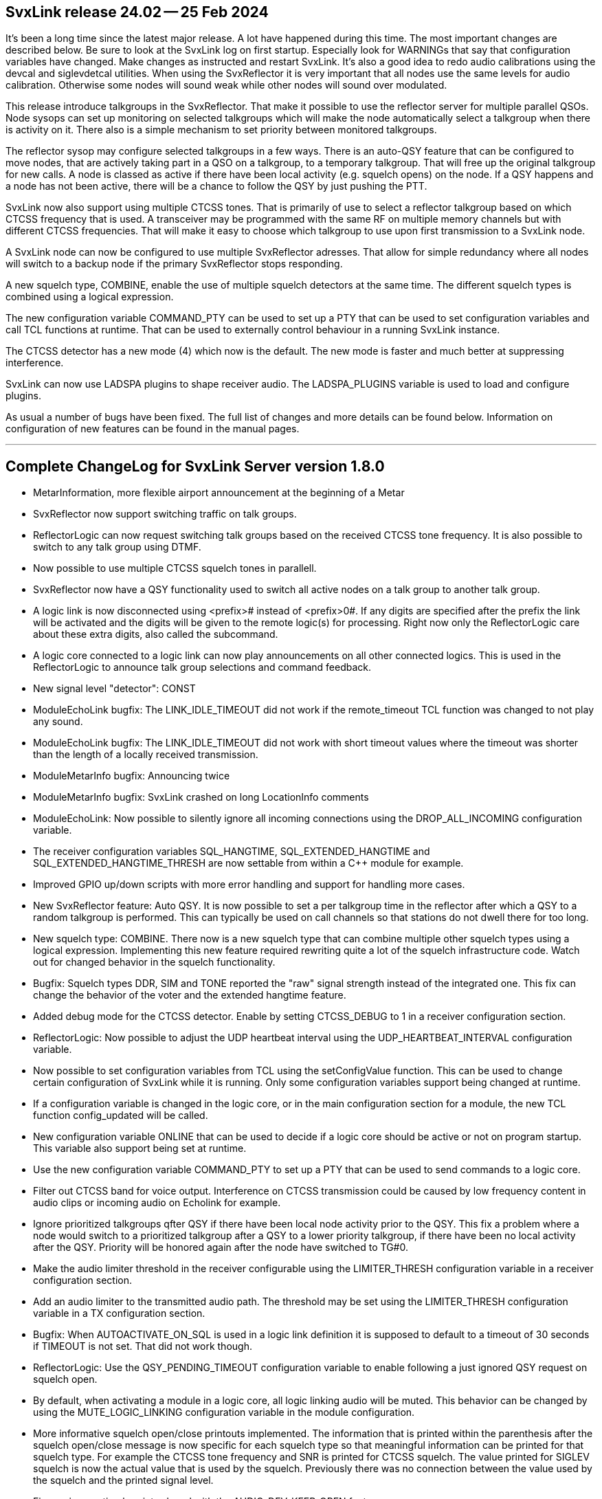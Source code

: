 SvxLink release 24.02 -- 25 Feb 2024
------------------------------------

It's been a long time since the latest major release. A lot have happened
during this time. The most important changes are described below. Be sure to
look at the SvxLink log on first startup. Especially look for WARNINGs that say
that configuration variables have changed. Make changes as instructed and
restart SvxLink. It's also a good idea to redo audio calibrations using the
devcal and siglevdetcal utilities. When using the SvxReflector it is very
important that all nodes use the same levels for audio calibration. Otherwise
some nodes will sound weak while other nodes will sound over modulated.

This release introduce talkgroups in the SvxReflector. That make it possible to
use the reflector server for multiple parallel QSOs. Node sysops can set up
monitoring on selected talkgroups which will make the node automatically select
a talkgroup when there is activity on it. There also is a simple mechanism to
set priority between monitored talkgroups.

The reflector sysop may configure selected talkgroups in a few ways. There is
an auto-QSY feature that can be configured to move nodes, that are actively
taking part in a QSO on a talkgroup, to a temporary talkgroup. That will free
up the original talkgroup for new calls. A node is classed as active if there
have been local activity (e.g. squelch opens) on the node. If a QSY happens and
a node has not been active, there will be a chance to follow the QSY by just
pushing the PTT.

SvxLink now also support using multiple CTCSS tones. That is primarily of use
to select a reflector talkgroup based on which CTCSS frequency that is used. A
transceiver may be programmed with the same RF on multiple memory channels but
with different CTCSS frequencies. That will make it easy to choose which
talkgroup to use upon first transmission to a SvxLink node.

A SvxLink node can now be configured to use multiple SvxReflector adresses.
That allow for simple redundancy where all nodes will switch to a backup node
if the primary SvxReflector stops responding.

A new squelch type, COMBINE, enable the use of multiple squelch detectors at
the same time. The different squelch types is combined using a logical
expression.

The new configuration variable COMMAND_PTY can be used to set up a PTY that can
be used to set configuration variables and call TCL functions at runtime. That
can be used to externally control behaviour in a running SvxLink instance.

The CTCSS detector has a new mode (4) which now is the default. The new mode is
faster and much better at suppressing interference.

SvxLink can now use LADSPA plugins to shape receiver audio. The LADSPA_PLUGINS
variable is used to load and configure plugins.

As usual a number of bugs have been fixed. The full list of changes and more
details can be found below. Information on configuration of new features can be
found in the manual pages.

''''''''''''''''''''''''''''''''''''''''''''''''''''''''''''''''''''''''''''''

Complete ChangeLog for SvxLink Server version 1.8.0
---------------------------------------------------

* MetarInformation, more flexible airport announcement at the beginning of a
  Metar

* SvxReflector now support switching traffic on talk groups.

* ReflectorLogic can now request switching talk groups based on the received
  CTCSS tone frequency. It is also possible to switch to any talk group using
  DTMF.

* Now possible to use multiple CTCSS squelch tones in parallell.

* SvxReflector now have a QSY functionality used to switch all active nodes on
  a talk group to another talk group.

* A logic link is now disconnected using <prefix># instead of <prefix>0#. If
  any digits are specified after the prefix the link will be activated and the
  digits will be given to the remote logic(s) for processing. Right now only
  the ReflectorLogic care about these extra digits, also called the
  subcommand.

* A logic core connected to a logic link can now play announcements on all
  other connected logics. This is used in the ReflectorLogic to announce talk
  group selections and command feedback.

* New signal level "detector": CONST

* ModuleEchoLink bugfix: The LINK_IDLE_TIMEOUT did not work if the
  remote_timeout TCL function was changed to not play any sound.

* ModuleEchoLink bugfix: The LINK_IDLE_TIMEOUT did not work with short timeout
  values where the timeout was shorter than the length of a locally received
  transmission.

* ModuleMetarInfo bugfix: Announcing twice

* ModuleMetarInfo bugfix: SvxLink crashed on long LocationInfo comments

* ModuleEchoLink: Now possible to silently ignore all incoming connections
  using the DROP_ALL_INCOMING configuration variable.

* The receiver configuration variables SQL_HANGTIME, SQL_EXTENDED_HANGTIME and
  SQL_EXTENDED_HANGTIME_THRESH are now settable from within a C++ module for
  example.

* Improved GPIO up/down scripts with more error handling and support for
  handling more cases.

* New SvxReflector feature: Auto QSY. It is now possible to set a per
  talkgroup time in the reflector after which a QSY to a random talkgroup is
  performed. This can typically be used on call channels so that stations do
  not dwell there for too long.

* New squelch type: COMBINE. There now is a new squelch type that can combine
  multiple other squelch types using a logical expression.
  Implementing this new feature required rewriting quite a lot of the squelch
  infrastructure code. Watch out for changed behavior in the squelch
  functionality.

* Bugfix: Squelch types DDR, SIM and TONE reported the "raw" signal strength
  instead of the integrated one. This fix can change the behavior of the voter
  and the extended hangtime feature.

* Added debug mode for the CTCSS detector. Enable by setting CTCSS_DEBUG to 1
  in a receiver configuration section.

* ReflectorLogic: Now possible to adjust the UDP heartbeat interval using the
  UDP_HEARTBEAT_INTERVAL configuration variable.

* Now possible to set configuration variables from TCL using the
  setConfigValue function. This can be used to change certain configuration of
  SvxLink while it is running. Only some configuration variables support being
  changed at runtime.

* If a configuration variable is changed in the logic core, or in the main
  configuration section for a module, the new TCL function config_updated will
  be called.

* New configuration variable ONLINE that can be used to decide if a logic core
  should be active or not on program startup. This variable also support being
  set at runtime.

* Use the new configuration variable COMMAND_PTY to set up a PTY that can be
  used to send commands to a logic core.

* Filter out CTCSS band for voice output. Interference on CTCSS transmission
  could be caused by low frequency content in audio clips or incoming audio on
  Echolink for example.

* Ignore prioritized talkgroups qfter QSY if there have been local node
  activity prior to the QSY. This fix a problem where a node would switch to a
  prioritized talkgroup after a QSY to a lower priority talkgroup, if there
  have been no local activity after the QSY. Priority will be honored again
  after the node have switched to TG#0.

* Make the audio limiter threshold in the receiver configurable using the
  LIMITER_THRESH configuration variable in a receiver configuration section.

* Add an audio limiter to the transmitted audio path. The threshold may be set
  using the LIMITER_THRESH configuration variable in a TX configuration
  section.

* Bugfix: When AUTOACTIVATE_ON_SQL is used in a logic link definition it is
  supposed to default to a timeout of 30 seconds if TIMEOUT is not set. That
  did not work though.

* ReflectorLogic: Use the QSY_PENDING_TIMEOUT configuration variable to enable
  following a just ignored QSY request on squelch open.

* By default, when activating a module in a logic core, all logic linking
  audio will be muted. This behavior can be changed by using the
  MUTE_LOGIC_LINKING configuration variable in the module configuration.

* More informative squelch open/close printouts implemented. The information
  that is printed within the parenthesis after the squelch open/close message
  is now specific for each squelch type so that meaningful information can be
  printed for that squelch type. For example the CTCSS tone frequency and SNR
  is printed for CTCSS squelch. The value printed for SIGLEV squelch is now
  the actual value that is used by the squelch. Previously there was no
  connection between the value used by the squelch and the printed signal
  level.

* Fix receiver muting bug introduced with the AUDIO_DEV_KEEP_OPEN feature.

* Bugfix: SQL_START_DELAY was not honored in all cases.

* Rework squelch core code. The core squelch handling code was not fully
  correct causing problems in some configurations.

* New voter configuration variable VERBOSE which cause the voter to print the
  squelch state events of the satellite receivers. This can be used while fine
  tuning voter timing for example.

* Rename configuration variables to make it more clear that they are for
  squelch configuration. An "SQL_" prefix have been added to the following
  configuration variables: SIGLEV_RX_NAME, SIGLEV_OPEN_THRESH,
  SIGLEV_CLOSE_THRESH.

* Bugfix: Do not emit tone detected events from muted receivers.

* The voter COMMAND_PTY now accept a new command MUTE that will keep the
  receiver active but block all content.

* Bugfix in ModuleMetarInfo: Gusts were not announced correctly in combination
  with mps

* Bugfix in ReflectorLogic: The AUTOACTIVATE_ON_SQL logic linking
  functionality did not work for the ReflectorLogic.

* The AUTOACTIVATE_ON_SQL logic linking configuration variable has been
  renamed to ACTIVATE_ON_ACTIVITY.

* Bugfix in reflector authentication.

* Now possible to set the Echolink module drop/reject/accept configuration
  variables at runtime. This can for example be used from TCL, using the
  setConfigValue function, to change behavior at runtime. See example in
  ReflectorLogic.tcl.

* Bugfix in ReflectorLogic: It was possible to activate a temporary TG monitor
  on a TG that was configured to be permanent. When the temporary monitor
  timed out the TG was removed from the monitoring list completely.

* Add support for PTT and squelch via the gpiod library. Accessing GPIO pins
  via the sysfs interface is deprecated.
  When PTT_TYPE is set to GPIOD there are two new configuration variables
  available to set GPIOD up, PTT_GPIOD_CHIP and PTT_GPIOD_LINE.
  When SQL_DET is set to GPIOD there are two new configuration variables
  available to set GPIOD up, SQL_GPIOD_CHIP, SQL_GPIOD_LINE. If SvxLink is
  built with libgpiod >= 1.5 SQL_GPIOD_BIAS will also be available to set
  PULLUP/PULLDOWN for a GPIO input (squelch) pin.

* New CTCSS tone detector, mode 4, added. This detector is faster and more
  selective. It probably also is more resilient to interference. Have a look
  at the svxlink.conf (5) manual page under CTCSS_MODE for more information.

* Tone detectors for 1750 Hz tone burst, CTCSS repeater activation,
  CTCSS_TO_TG etc now use frequency estimation in addition to energy detection
  for better selectivity.

* Improved squelch state logging with more details about the detection.

* New CTCSS configuration variable CTCSS_SNR_OFFSETS (note the plural S) which
  replace the old variable with a similar name. The new variable take a comma
  separated list of frequency:offset pairs to support the use of multiple
  CTCSS tone frequencies. The siglevdetcal utility has also been modified to
  output the new variable format. If you are using just one CTCSS frequency
  with a previously calibrated offet value you can keep using that. The older
  configuration variable will not be removed and it still work in the same
  way.

* ReflectorLogic: New config variable VERBOSE that choose if printouts from
  the reflector logic should be verbose or not. At the moment the only
  difference is that reflector join/leave messages will be suppressed if
  VERBOSE=0.

* The TCL event handler functions remote_cmd_received and
  remote_received_tg_updated can now be used in a logic core to act on
  commands and talkgroup activations from another logic core.

* ReflectorLogic: Client side redundancy added by using DNS SRV records or a
  locally specified list of hosts. Renamed configuration variables:
  HOST -> HOSTS, PORT -> HOST_PORT. New configuration variables:
  DNS_DOMAIN, HOST_PRIO, HOST_PRIO_INC, HOST_WEIGHT.

* Logic cores (SimplexLogic, RepeaterLogic etc) are now implemented as plugins
  which mean they are dynamically loaded at runtime if needed. There are
  multiple benefits with that:
  - Easier to accept contributed logic cores into the main source tree since
    no core code needs changing.
  - As long as the plugin is not loaded it can cause no harm if it contain a
    bug.
  - Third-party logic cores can be packaged separately. Package maintainers
    that build contributed code are urged to put such artifacts in its own
    package with a name like svxlink-contrib-examplelogic.
  See man svxlink.conf and the LOGIC_CORE_PATH configuration variable for info
  on how SvxLink find the plugins.

* Bugfix in SvxReflector: After 65536 client connections the warning "Incoming
  UDP datagram from XX.XX.XX.XX:YYYYY has invalid client id ZZZZZ" was logged
  for all new client connections.

* New contribution from DL1HRC: SipLogic. The build is enabled by using the
  -DWITH_CONTRIB_SIP_LOGIC=ON CMake command line option.

* The CTCSS squelch detector is now used for both OPEN_ON_CTCSS and
  CTCSS_TO_TG. That have multiple benefits. CPU usage is lower since only one
  detector is used instead of three in parallell. The quality of the CTCSS
  detector is better so shorter detection times may be used. On the downside,
  there must be a CTCSS detector configured at every frequency that is
  specified in either CTCSS_TO_TG or OPEN_ON_CTCSS.

* Changed syntax for OPEN_ON_CTCSS. Only detection time is specified, no
  frequency. All frequencies configured in the receiver configuration will be
  used.

* New configuration variable CTCSS_TO_TG_DELAY.

* CTCSS_MODE=4 now is the default.

* Bugfix: CTCSS transmission did not work correctly when AUDIO_DEV_KEEP_OPEN=1
  was specified. The tone did not turn off once it had been turned on.

* The TX configuration variable CTCSS_LEVEL is now set in dBFS instead of
  percent.

* New configuration variable CTCSS_EMIT_TONE_DETECTED. May need to be set to 0
  in some advanced squelch configurations.

* Now possible to set the jitter buffer delay on TX audio in RemoteTrx. This
  may be useful if experiencing choppy TX audio.

* Bugfix: Receiver voter muting had a couple of bugs that showed up when using
  the voter command PTY to disable/mute/enable receivers. It's unknown if
  these bugs have also caused any other problems.

* 1750 Hz tone burst detector accuracy requirement increased to +/- 25 Hz.

* Bugfix: When using "open repeater on squelch close", the squelch rx id was
  not set up before the TCL event handler send_rgr_sound was called directly
  after repeater open. This caused playing the wrong roger sound.

* Bugfix in ModuleEchoLink: The INCORRECT PASSWORD message was ignored.

* New global TCL function "getVar" that makes it easier to get the value of a
  variable that may be non-existent. If the variable does not exist a default
  value is returned instead.

* New configuration variable LOCAL_RGR_SOUND in ModuleEchoLink that is used to
  enable/disable the playing of a roger beep locally when the remote station
  stops talking.

* Add support for using the CM108B chip for squelch and PTT.
  Contributed by DL1HRC.

* New configuration variable TG_SELECT_INHIBIT_TIMEOUT that is used to
  separately control the TG select inhibit feature.

* Bugfix for the 1750_MUTING configuration variable. Setting it to 0 did not
  disable the feature. It had to be commented out.

* It's now possible to use LADSPA plugins to shape received audio. Fore more
  information have a look at the documentation for the LADSPA_PLUGINS
  configuration variable.



Complete ChangeLog for Qtel version 1.2.5
-----------------------------------------

* Bugfix: When a faulty bind address had been set up, Qtel just exited with a
  bit cryptic error message. Now it starts up with the possibility to use the
  configuration dialog to fix the problem.

* Appstream adaptions from GitHub user "AsciiWolf"
  - Added AppStream metainfo into files.
  - Added png icon into files.
  - Removed xpm icon from files.



Complete ChangeLog for EchoLib version 1.3.4
--------------------------------------------

* Replace potentially dangerous function call 'localtime' with 'localtime_r'.

* Smaller adaptions to new networking code in Async.



Complete ChangeLog for the Async library version 1.7.0
------------------------------------------------------

* ASYNC_AUDIO_ALSA_ZEROFILL is now enabled by default.

* Config::getValue() for vectors now tokenize on comma in addition to
  whitespace.

* Improved implementation for SvxLink::SepPair to work better with streaming.

* Config: Add support for calling getValue on keyed containers, like std::set
  and std::multiset.

* Msg: Add support for std::set variable in messages.

* New member function AudioSelector::selectedSource() used to find out which
  source that are currently selected.

* AudioSelector::autoSelectEnabled() can now be called with a constant source.

* Add a signal to the Config class so that one can subscribe to changes in the
  configuration.

* Chunked mode added to the Async::HttpServerConnection.

* Fix small memory deallocation bug in Async::AudioEncoderOpus.

* New template class Async::Factory for creating object factories.

* Added an AudioContainer framework.

* The Config::valueUpdated signal is now only emitted if the value is changed.

* The Pty::setLineBuffered method can now be used to enable line buffered mode
  where incoming chars are buffered until a <CR> or <LF> is received.

* Templated function Async::Config::setValue() so that generic types can be
  used without converting them to string first.

* The Async::Serial class now support all extended baudrates.

* Rewritten the DNS resolver with support for more resource record types.

* AudioDeviceUDP can now write zeros to the UDP connection on underflow. That
  is, when the "audio device" is open but there is no audio to write zeros
  will be written instead. Enable this behavior by setting the environment
  variable ASYNC_AUDIO_UDP_ZEROFILL=1.

* The Config class now also accept associative containers for getValue. This
  for example make it possible to use a std::map<float,float> to read a
  configuration variable with a list of values on the form
  VARNAME=88.5:-1,136.5:1. It is also possible to use other key/value
  separators.

* New class Async::StateMachine used to build Hierarchical Finite State
  Machines.

* New class Async::TcpPrioClient for handling pools of servers to connect to.
  The pool members can be specified using DNS SRV records or locally using the
  HOSTS configuration variable.

* Slightly changed semantics of the TcpClient::connect functions. It's now
  not allowed to call the connect function if already connected.

* Async::Plugin: A new class for loading code as plugins.

* Bugfix Async::HttpServerConnection: EOL handling failed with newer
  compilers.

* New class Async::AudioLADSPAPlugin which enable the use of LADSPA plugins to
  process audio.

